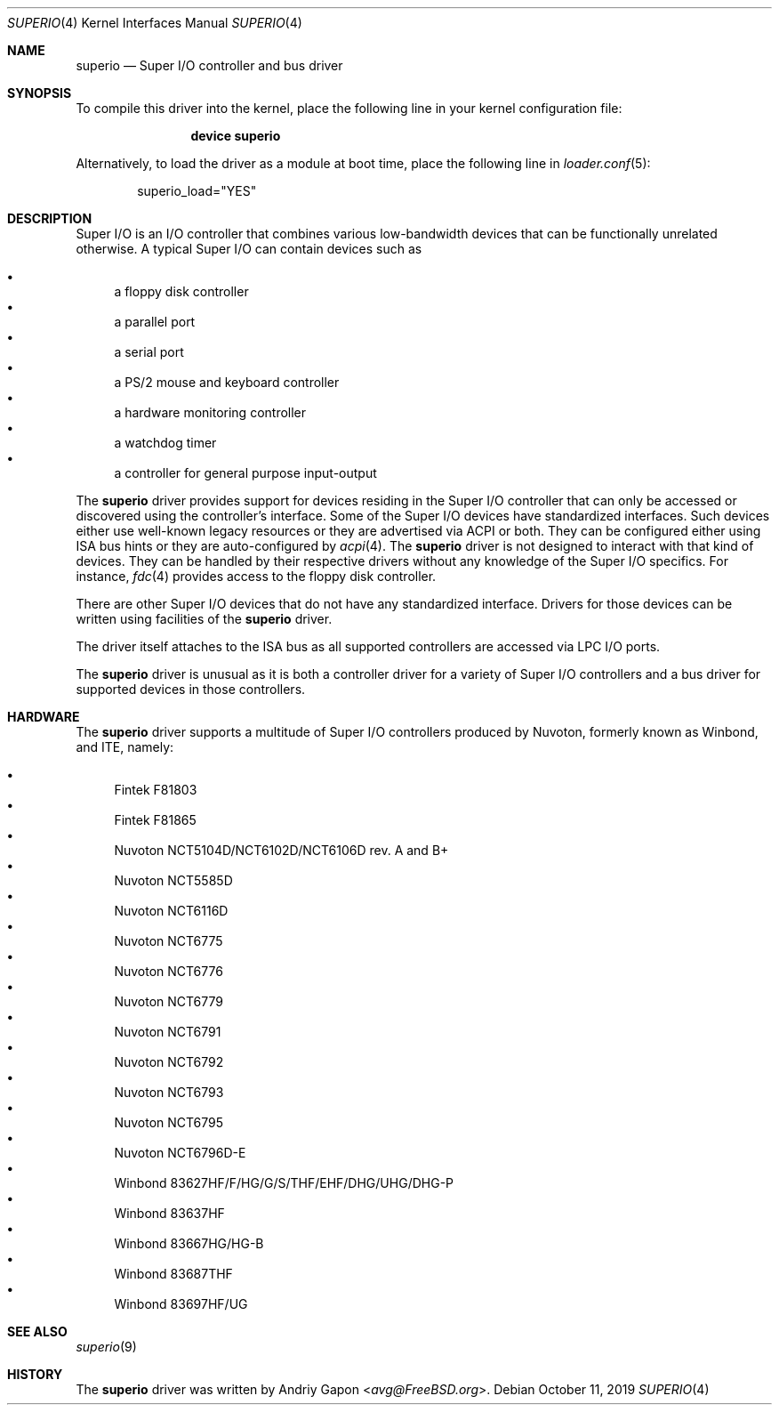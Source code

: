 .\"
.\" SPDX-License-Identifier: BSD-2-Clause
.\"
.\" Copyright (c) 2019 Andriy Gapon <avg@FreeBSD.org>
.\"
.\" Redistribution and use in source and binary forms, with or without
.\" modification, are permitted provided that the following conditions
.\" are met:
.\" 1. Redistributions of source code must retain the above copyright
.\"    notice, this list of conditions and the following disclaimer.
.\" 2. Redistributions in binary form must reproduce the above copyright
.\"    notice, this list of conditions and the following disclaimer in the
.\"    documentation and/or other materials provided with the distribution.
.\"
.\" THIS SOFTWARE IS PROVIDED BY THE AUTHOR AND CONTRIBUTORS ``AS IS'' AND
.\" ANY EXPRESS OR IMPLIED WARRANTIES, INCLUDING, BUT NOT LIMITED TO, THE
.\" IMPLIED WARRANTIES OF MERCHANTABILITY AND FITNESS FOR A PARTICULAR PURPOSE
.\" ARE DISCLAIMED.  IN NO EVENT SHALL THE AUTHOR OR CONTRIBUTORS BE LIABLE
.\" FOR ANY DIRECT, INDIRECT, INCIDENTAL, SPECIAL, EXEMPLARY, OR CONSEQUENTIAL
.\" DAMAGES (INCLUDING, BUT NOT LIMITED TO, PROCUREMENT OF SUBSTITUTE GOODS
.\" OR SERVICES; LOSS OF USE, DATA, OR PROFITS; OR BUSINESS INTERRUPTION)
.\" HOWEVER CAUSED AND ON ANY THEORY OF LIABILITY, WHETHER IN CONTRACT, STRICT
.\" LIABILITY, OR TORT (INCLUDING NEGLIGENCE OR OTHERWISE) ARISING IN ANY WAY
.\" OUT OF THE USE OF THIS SOFTWARE, EVEN IF ADVISED OF THE POSSIBILITY OF
.\" SUCH DAMAGE.
.\"
.\" $FreeBSD$
.\"
.Dd October 11, 2019
.Dt SUPERIO 4
.Os
.Sh NAME
.Nm superio
.Nd Super I/O controller and bus driver
.Sh SYNOPSIS
To compile this driver into the kernel,
place the following line in your
kernel configuration file:
.Bd -ragged -offset indent
.Cd "device superio"
.Ed
.Pp
Alternatively, to load the driver as a
module at boot time, place the following line in
.Xr loader.conf 5 :
.Bd -literal -offset indent
superio_load="YES"
.Ed
.Sh DESCRIPTION
Super I/O is an I/O controller that combines various low-bandwidth devices
that can be functionally unrelated otherwise.
A typical Super I/O can contain devices such as
.Pp
.Bl -bullet -compact
.It
a floppy disk controller
.It
a parallel port
.It
a serial port
.It
a PS/2 mouse and keyboard controller
.It
a hardware monitoring controller
.It
a watchdog timer
.It
a controller for general purpose input-output
.El
.Pp
The
.Nm
driver provides support for devices residing in the Super I/O controller
that can only be accessed or discovered using the controller's interface.
Some of the Super I/O devices have standardized interfaces.
Such devices either use well-known legacy resources or they are advertised
via ACPI or both.
They can be configured either using ISA bus hints or they are auto-configured by
.Xr acpi 4 .
The
.Nm
driver is not designed to interact with that kind of devices.
They can be handled by their respective drivers without any knowledge of the
Super I/O specifics.
For instance,
.Xr fdc 4
provides access to the floppy disk controller.
.Pp
There are other Super I/O devices that do not have any standardized interface.
Drivers for those devices can be written using facilities of the
.Nm
driver.
.Pp
The driver itself attaches to the ISA bus as all supported controllers are
accessed via LPC I/O ports.
.Pp
The
.Nm
driver is unusual as it is both a controller driver for a variety of Super I/O
controllers and a bus driver for supported devices in those controllers.
.Sh HARDWARE
The
.Nm
driver supports a multitude of Super I/O controllers produced by Nuvoton,
formerly known as Winbond, and ITE, namely:
.Pp
.Bl -bullet -compact
.It
Fintek F81803
.It
Fintek F81865
.It
Nuvoton NCT5104D/NCT6102D/NCT6106D rev. A and B+
.It
Nuvoton NCT5585D
.It
Nuvoton NCT6116D
.It
Nuvoton NCT6775
.It
Nuvoton NCT6776
.It
Nuvoton NCT6779
.It
Nuvoton NCT6791
.It
Nuvoton NCT6792
.It
Nuvoton NCT6793
.It
Nuvoton NCT6795
.It
Nuvoton NCT6796D-E
.It
Winbond 83627HF/F/HG/G/S/THF/EHF/DHG/UHG/DHG-P
.It
Winbond 83637HF
.It
Winbond 83667HG/HG-B
.It
Winbond 83687THF
.It
Winbond 83697HF/UG
.El
.Sh SEE ALSO
.Xr superio 9
.Sh HISTORY
The
.Nm
driver was written by
.An Andriy Gapon Aq Mt avg@FreeBSD.org .
